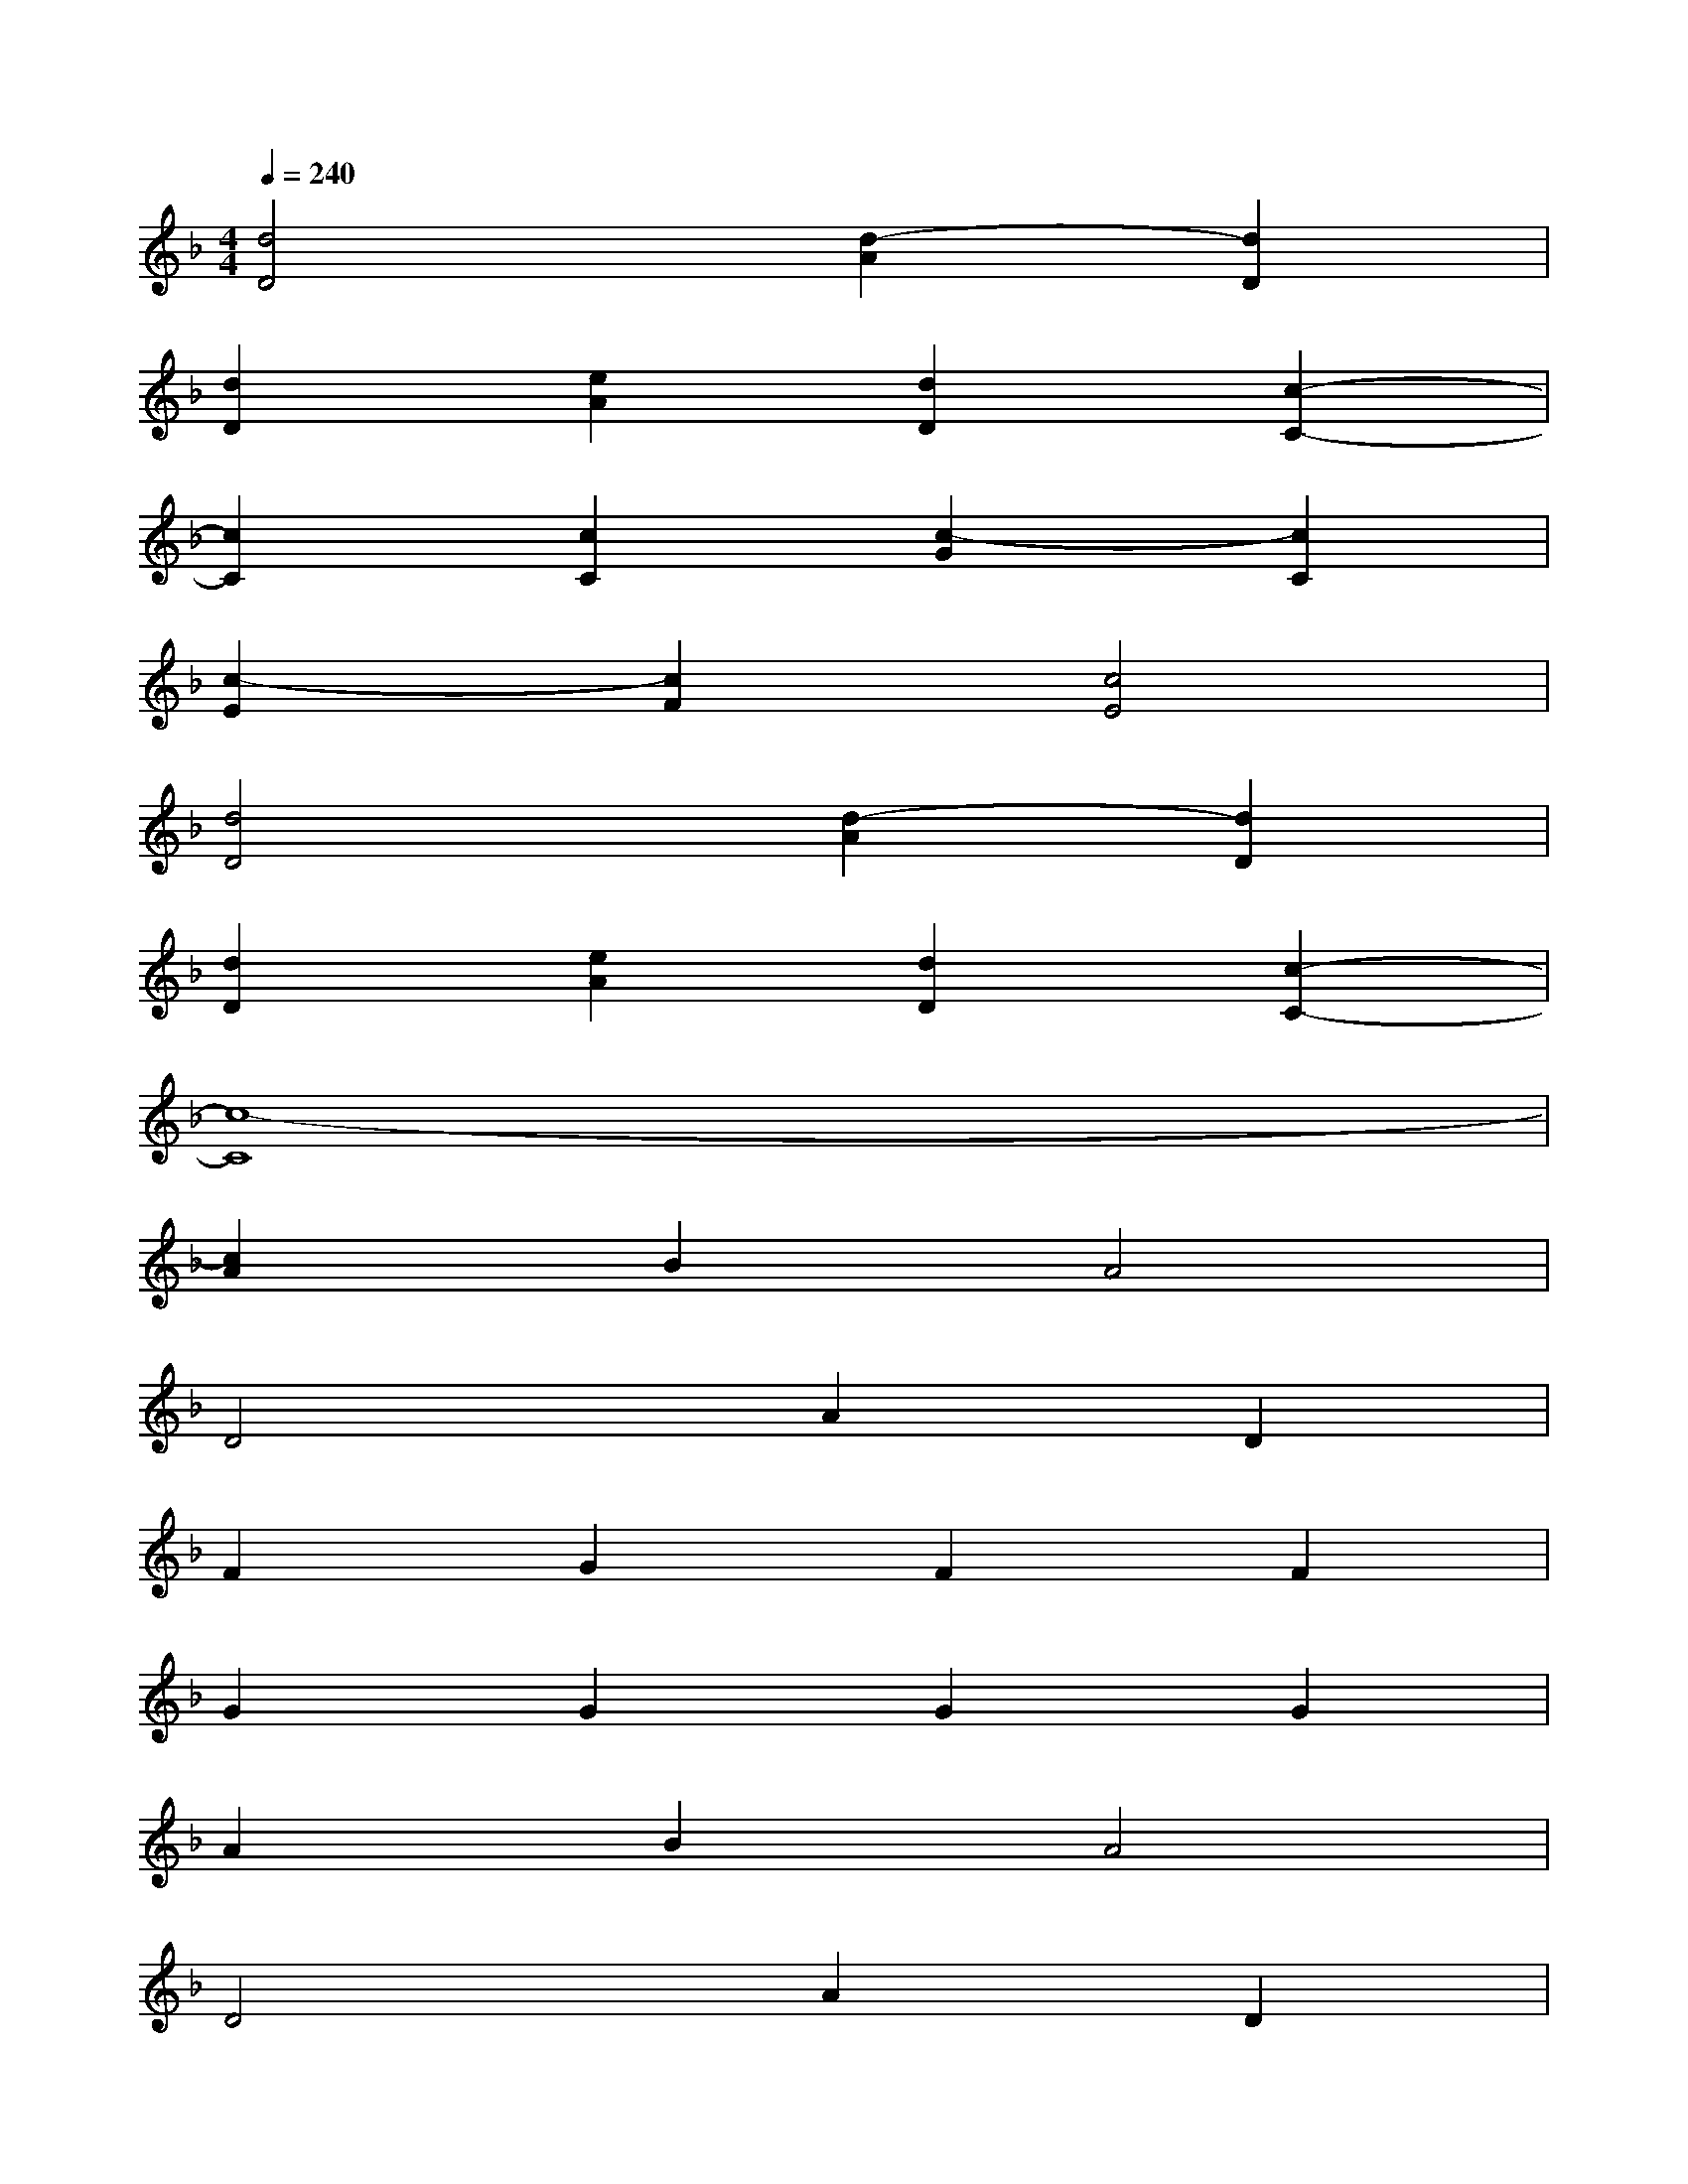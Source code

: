 X:1
T:
M:4/4
L:1/8
Q:1/4=240
K:F%1flats
V:1
[d4D4][d2-A2][d2D2]|
[d2D2][e2A2][d2D2][c2-C2-]|
[c2C2][c2C2][c2-G2][c2C2]|
[c2-E2][c2F2][c4E4]|
[d4D4][d2-A2][d2D2]|
[d2D2][e2A2][d2D2][c2-C2-]|
[c8-C8]|
[c2A2]B2A4|
D4A2D2|
F2G2F2F2|
G2G2G2G2|
A2B2A4|
D4A2D2|
F2G2F2E2-|
E2E2G2E2|
A2B2A4
